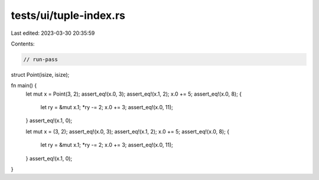 tests/ui/tuple-index.rs
=======================

Last edited: 2023-03-30 20:35:59

Contents:

.. code-block:: rs

    // run-pass

struct Point(isize, isize);

fn main() {
    let mut x = Point(3, 2);
    assert_eq!(x.0, 3);
    assert_eq!(x.1, 2);
    x.0 += 5;
    assert_eq!(x.0, 8);
    {
        let ry = &mut x.1;
        *ry -= 2;
        x.0 += 3;
        assert_eq!(x.0, 11);
    }
    assert_eq!(x.1, 0);

    let mut x = (3, 2);
    assert_eq!(x.0, 3);
    assert_eq!(x.1, 2);
    x.0 += 5;
    assert_eq!(x.0, 8);
    {
        let ry = &mut x.1;
        *ry -= 2;
        x.0 += 3;
        assert_eq!(x.0, 11);
    }
    assert_eq!(x.1, 0);

}


